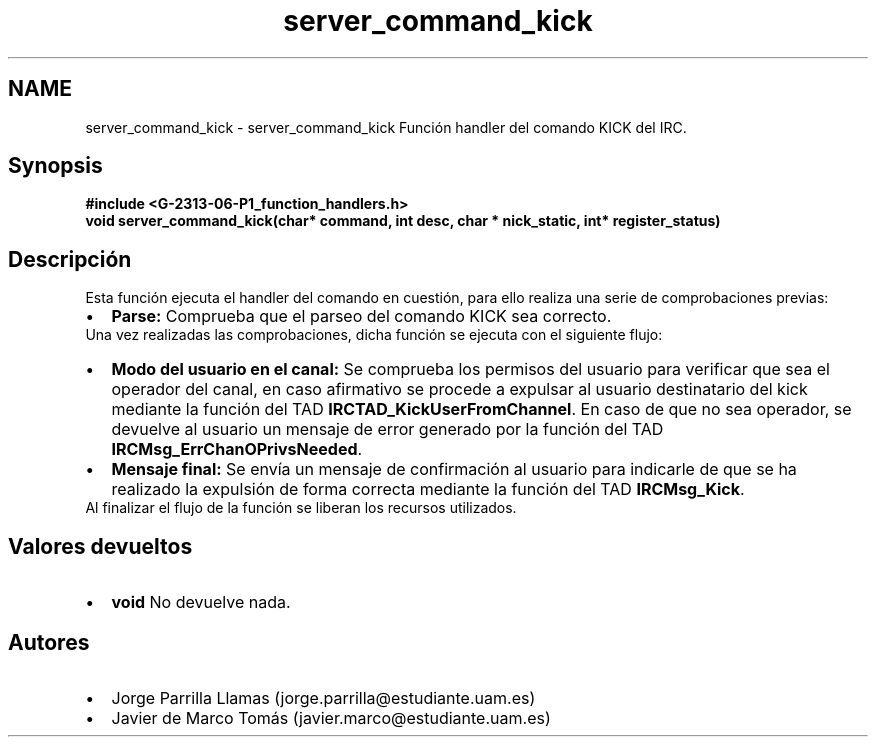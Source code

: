 .TH "server_command_kick" 3 "Lunes, 13 de Marzo de 2017" "Version 1.0" "Redes de Comunicaciones II" \" -*- nroff -*-
.ad l
.nh
.SH NAME
server_command_kick \- server_command_kick 
Función handler del comando KICK del IRC\&.
.SH "Synopsis"
.PP
\fC \fB#include\fP \fB<\fBG-2313-06-P1_function_handlers\&.h\fP>\fP 
.br
 \fBvoid \fBserver_command_kick(char* command, int desc, char * nick_static, int* register_status)\fP\fP \fP 
.SH "Descripción"
.PP
Esta función ejecuta el handler del comando en cuestión, para ello realiza una serie de comprobaciones previas:
.PP
.PD 0
.IP "\(bu" 2
\fBParse:\fP Comprueba que el parseo del comando KICK sea correcto\&. 
.PP
.PP
Una vez realizadas las comprobaciones, dicha función se ejecuta con el siguiente flujo:
.PP
.PD 0
.IP "\(bu" 2
\fBModo del usuario en el canal:\fP Se comprueba los permisos del usuario para verificar que sea el operador del canal, en caso afirmativo se procede a expulsar al usuario destinatario del kick mediante la función del TAD \fBIRCTAD_KickUserFromChannel\fP\&. En caso de que no sea operador, se devuelve al usuario un mensaje de error generado por la función del TAD \fBIRCMsg_ErrChanOPrivsNeeded\fP\&.  
.IP "\(bu" 2
\fBMensaje final:\fP Se envía un mensaje de confirmación al usuario para indicarle de que se ha realizado la expulsión de forma correcta mediante la función del TAD \fBIRCMsg_Kick\fP\&.  
.PP
.PP
Al finalizar el flujo de la función se liberan los recursos utilizados\&.
.SH "Valores devueltos"
.PP
.PD 0
.IP "\(bu" 2
\fBvoid\fP No devuelve nada\&. 
.PP
.SH "Autores"
.PP
.PD 0
.IP "\(bu" 2
Jorge Parrilla Llamas (jorge.parrilla@estudiante.uam.es) 
.IP "\(bu" 2
Javier de Marco Tomás (javier.marco@estudiante.uam.es) 
.PP

